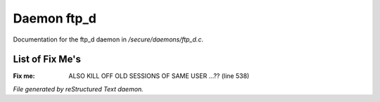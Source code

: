 *************
Daemon ftp_d
*************

Documentation for the ftp_d daemon in */secure/daemons/ftp_d.c*.

List of Fix Me's
----------------

:Fix me: ALSO KILL OFF OLD SESSIONS OF SAME USER ...?? (line 538)

*File generated by reStructured Text daemon.*
